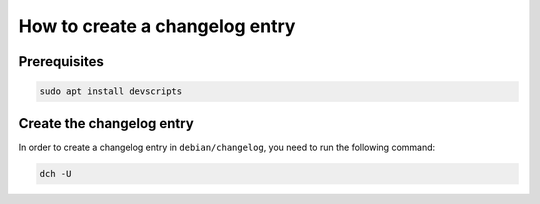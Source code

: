 
How to create a changelog entry
*******************************

Prerequisites
-------------

.. code:: bash

    sudo apt install devscripts

Create the changelog entry
--------------------------

In order to create a changelog entry in ``debian/changelog``,
you need to run the following command:

.. code:: bash

    dch -U
